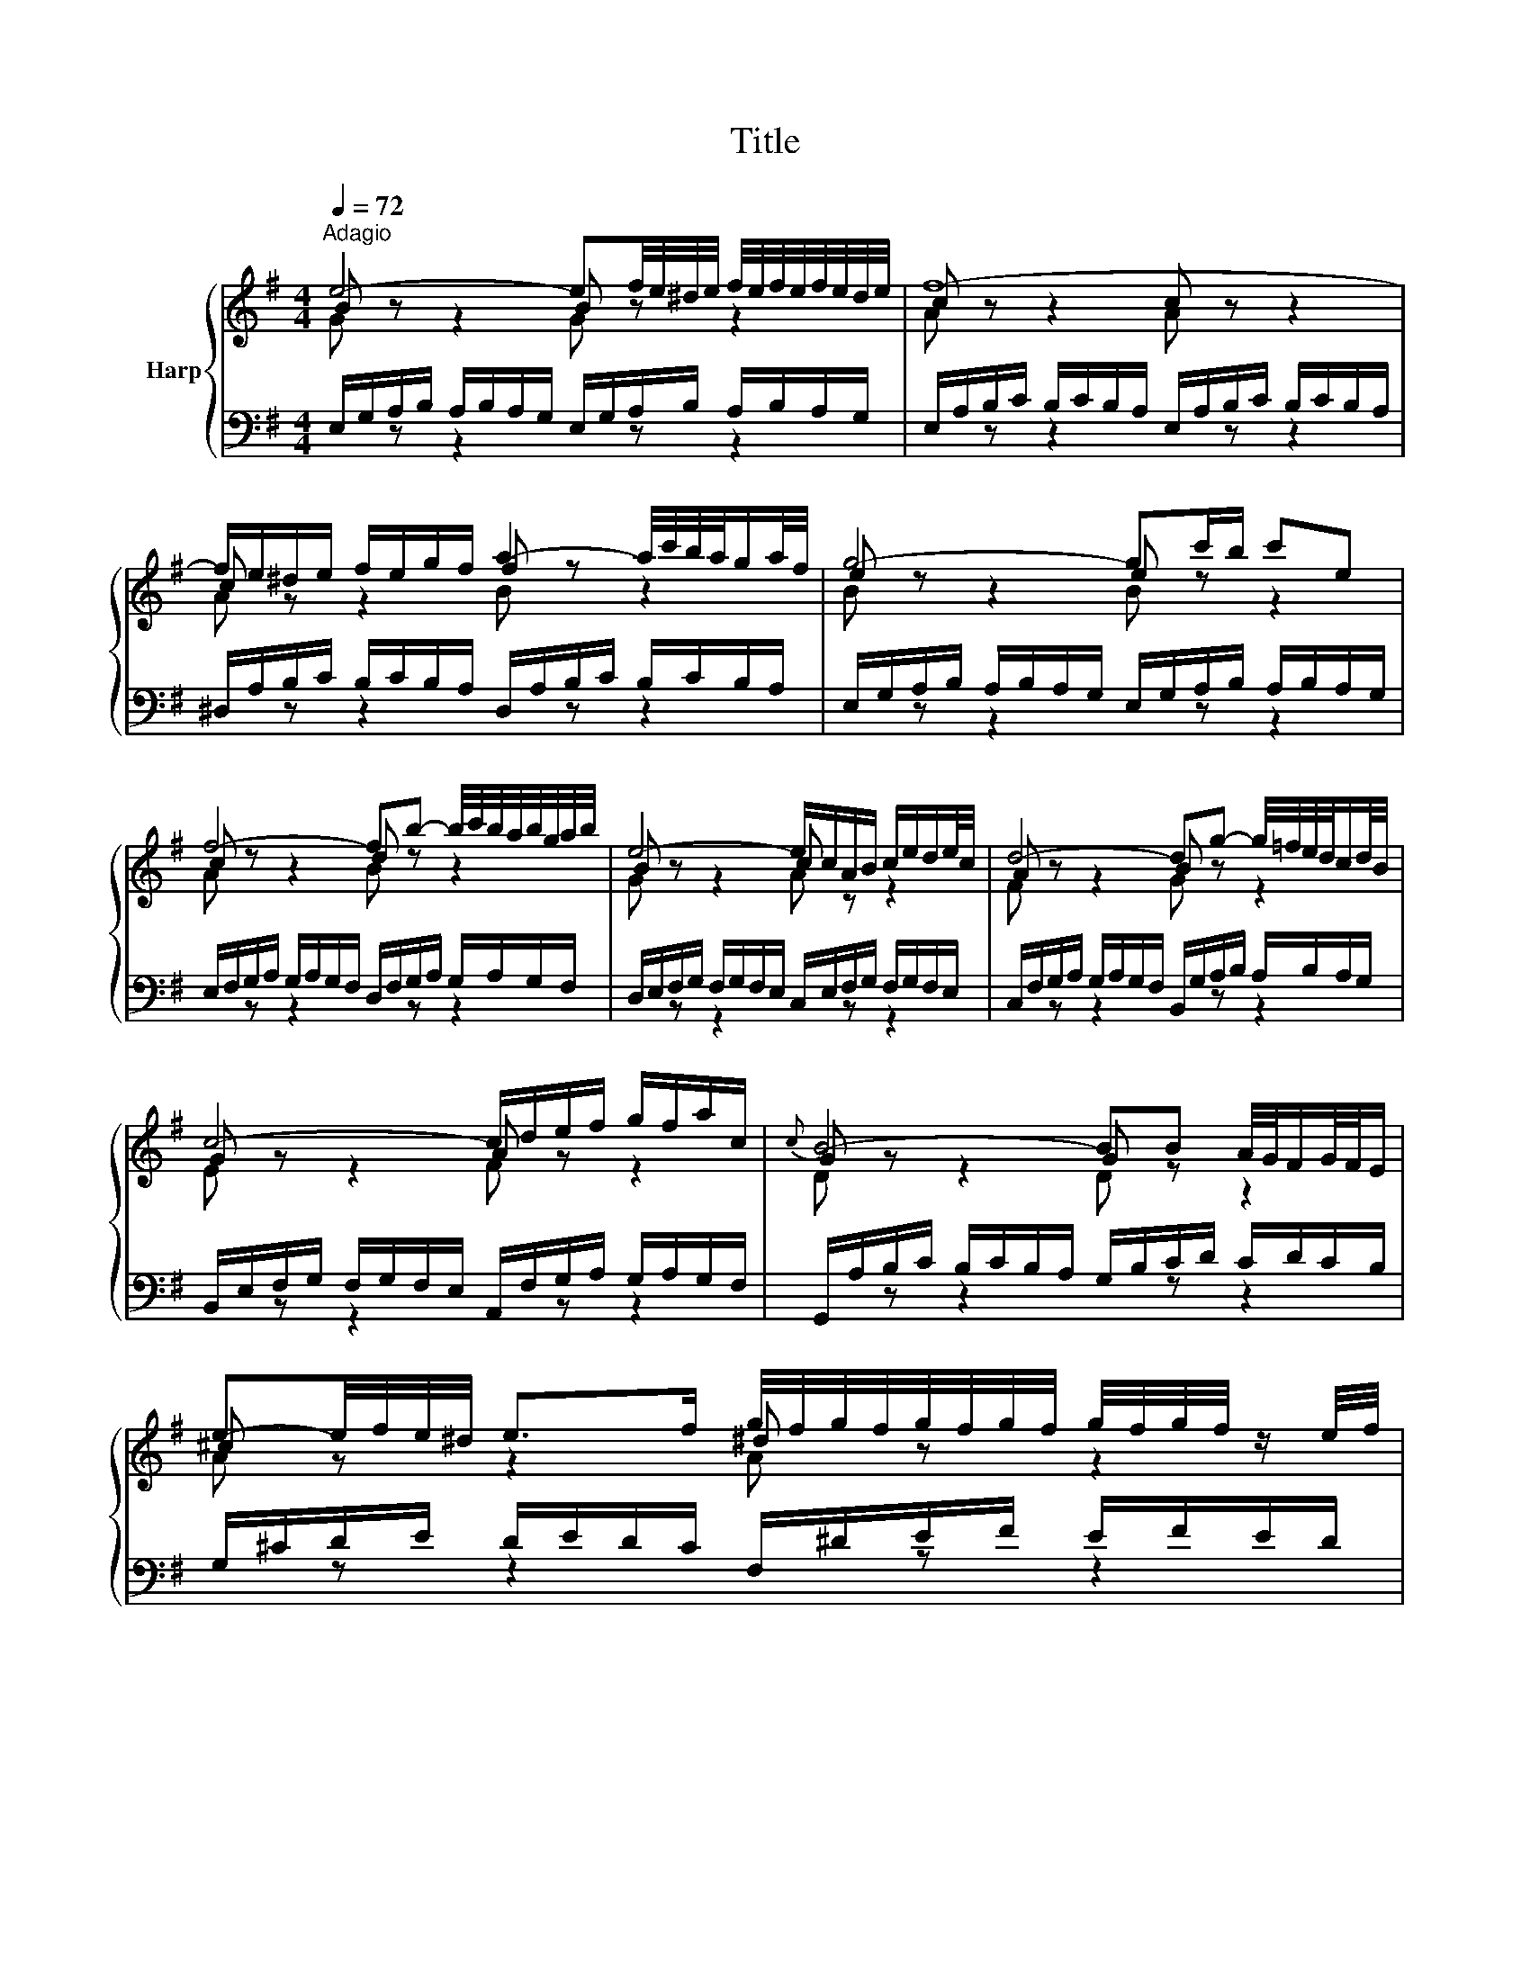 X:1
T:Title
%%score { ( 1 2 ) | ( 3 4 ) }
L:1/8
Q:1/4=72
M:4/4
K:G
V:1 treble nm="Harp"
V:2 treble 
V:3 bass 
V:4 bass 
V:1
"^Adagio" e4- ef/4e/4^d/4e/4 f/4e/4f/4e/4f/4e/4d/4e/4 | f8- | %2
 f/e/^d/e/ f/e/g/f/ a2- a/4c'/4b/4a/4g/a/4f/4 | g4- gc'/b/ c'e | %4
 f4- fb- b/4c'/4b/4a/4b/4g/4a/4b/4 | e4- e/c/A/B/ c/e/d/e/4c/4 | d4- dg- g/4=f/4e/4d/4c/d/4B/4 | %7
 c4- c/d/e/f/ g/f/a/c/ |{c} B4- BB A/4G/4F/G/4F/4E/ | %9
 e-e/4f/4e/4^d/4 e>f g/4f/4g/4f/4g/4f/4g/4f/4 g/4f/4g/4f/4 z/ e/4f/4 | %10
 g4- g/B/A/G/- G/F/4E/4^D/E/ | %11
 c-c/4B/4A/4B/4 c/4d/4c/4B/4c/d/ e/4d/4e/4d/4e/4d/4e/4d/4 e/4d/4e/4d/4 z/ c/4d/4 | %12
 e4- ed/c/ d/B/^G/A/ | d4- d/=f/e/d/ d/4c/4d/4c/4d/4c/4d/4B/4 | c8- | %15
 c2- c/A/^G/A/ c/A/G/A/ E/A/G/A/ | c4- cB ^ce/^d/ | e8- | e^d/f/ a/c'/b/d/ e4- | %19
 e2- e/4f/4e/4^d/4e/4^c/4d/ e/4d/4e/4d/4e/4d/4e/4d/4 e/4d/4e/4d/4 e | e8- | e8- | %22
[Q:1/4=184]"^Presto" e/a/b/c'/ b/c'/b/a/ e/a/b/c'/ b/c'/b/a/ | b/a/^g/a/ b/a/g/a/ db- b/a/g/a/ | %24
 =f/B/c/d/ c/d/c/B/ e/d/e/f/ e/f/e/d/ | c/^G/A/B/ A/G/A/B/ c/a/g/=f/ e/f/e/d/ | %26
 ^c/e/f/g/ f/g/f/e/ ^d/f/g/a/ g/a/g/f/ | g/G/A/B/ A/B/A/G/ =f/^G/A/B/ A/B/A/G/ | %28
 e/A/B/c/ B/c/B/A/ d/B/c/d/ c/d/c/B/ | c/A/^G/A/ E/A/G/A/ c4- | %30
 c/A/^G/A/ ^D/A/G/A/ c/A/G/A/ E/A/G/A/ | c/F/G/A/ G/F/E/^D/ B/E/F/G/ F/E/D/E/ | %32
 A/g/a/b/ a/b/a/g/ A/f/g/a/ g/a/g/f/ | ^A/e/f/g/ f/g/f/e/ ^d4 | z/ B/c/d/ c/d/c/B/ A4 | %35
 z/ G/A/B/ A/B/A/G/ z/ F/G/A/ G/A/G/F/ | z/ E/F/G/ F/G/F/E/ ^D4 | B,/^C/^D/E/ F/G/A/B/ c4 | %38
 ^c4 ^d4 | e/d/c/B/ A/G/F/E/ c/B/A/G/ F/E/^D/^C/ | ^D/B,/F z/ ED/ !fermata![B,E]4 |] %41
V:2
 B z z2 B z z2 | c z z2 c z z2 | c z z2 f z z2 | e z z2 e z z2 | c z z2 d z z2 | B z z2 c z z2 | %6
 A z z2 B z z2 | G z z2 A z z2 | G z z2 G z z2 | ^c z z2 ^d z z2 | e z z2 B z z2 | A z z2 B z z2 | %12
 c z z2 G z z2 | A z z2 B z z2 | A z z2 A z z2 | A z z2 A z z2 | A z z2 A z z2 | B z z2 ^c z z2 | %18
 A z z2 B z z2 | ^c z z2 B z z2 | B z z2 B z z2 | c z z2 d z z2 | c z z2 z4 | x8 | x8 | x8 | x8 | %27
 x8 | x8 | x8 | x8 | x8 | x8 | z4 z/ =A/B/c/ B/c/B/A/ | E4 z/ F/G/A/ G/A/G/F/ | E4 ^D4 | %36
 ^C4 z/ A,/B,/=C/ B,/C/B,/A,/ | z4 z/ F/G/A/ G/A/G/F/ | z/ G/A/B/ A/B/A/G/ z/ A/B/=c/ B/c/B/A/ | %39
 G z z2 z4 | z/ B,3/2- B,A, ^G,4 |] %41
V:3
 E,/G,/A,/B,/ A,/B,/A,/G,/ E,/G,/A,/B,/ A,/B,/A,/G,/ | %1
 E,/A,/B,/C/ B,/C/B,/A,/ E,/A,/B,/C/ B,/C/B,/A,/ | %2
 ^D,/A,/B,/C/ B,/C/B,/A,/ D,/A,/B,/C/ B,/C/B,/A,/ | %3
 E,/G,/A,/B,/ A,/B,/A,/G,/ E,/G,/A,/B,/ A,/B,/A,/G,/ | %4
 E,/F,/G,/A,/ G,/A,/G,/F,/ D,/F,/G,/A,/ G,/A,/G,/F,/ | %5
 D,/E,/F,/G,/ F,/G,/F,/E,/ C,/E,/F,/G,/ F,/G,/F,/E,/ | %6
 C,/F,/G,/A,/ G,/A,/G,/F,/ B,,/G,/A,/B,/ A,/B,/A,/G,/ | %7
 B,,/E,/F,/G,/ F,/G,/F,/E,/ A,,/F,/G,/A,/ G,/A,/G,/F,/ | %8
 G,,/A,/B,/C/ B,/C/B,/A,/ G,/B,/C/D/ C/D/C/B,/ | G,/^C/D/E/ D/E/D/C/ F,/^D/E/F/ E/F/E/D/ | %10
 E,/F,/G,/A,/ G,/A,/G,/F,/ E,/G,/A,/B,/ A,/B,/A,/G,/ | %11
 E,/A,/B,/C/ B,/C/B,/A,/ D,/B,/C/D/ C/D/C/B,/ | %12
 C,/D,/E,/=F,/ E,/F,/E,/D,/ C,/E,/F,/G,/ F,/G,/F,/E,/ | %13
 C,/F,/G,/A,/ G,/A,/G,/F,/ B,,/^G,/A,/B,/ A,/B,/A,/G,/ | %14
 A,/B,/C/D/ C/D/C/B,/ G,/A,/B,/C/ B,/C/B,/A,/ | F,/A,/B,/C/ B,/C/B,/A,/ E,/A,/B,/C/ B,/C/B,/A,/ | %16
 ^D,/A,/B,/C/ B,/C/B,/A,/ D,/F,/G,/A,/ G,/A,/G,/F,/ | %17
 D,/^G,/A,/B,/ A,/B,/A,/G,/ ^C,/E,/F,/=G,/ F,/G,/F,/E,/ | %18
 C,/F,/G,/A,/ G,/A,/G,/F,/ B,,/E,/F,/G,/ F,/G,/F,/E,/ | %19
 ^A,,/E,/F,/G,/ F,/G,/F,/E,/ B,,/F,/G,/A,/ G,/A,/G,/F,/ | %20
 E,/G,/A,/B,/ A,/B,/A,/G,/ D,/^G,/A,/B,/ A,/B,/A,/G,/ | %21
 C,/A,/B,/C/ B,/C/B,/A,/ ^G,/B,/C/D/ C/D/C/B,/ | A,/C/D/E/ D/E/D/C/ A,/C/D/E/ D/E/D/C/ | %23
 A,/D/E/=F/ E/F/E/D/ A,/D/E/F/ E/F/E/D/ | ^G,/D/E/=F/ E/F/E/D/ G,/B,/C/D/ C/D/C/B,/ | %25
 A,/B,/C/D/ E/D/C/B,/ A,/B,/C/D/ C/D/C/B,/ | G,/^C/D/E/ D/E/D/C/ F,/^D/E/F/ E/F/E/=D/ | %27
 E/E,/F,/G,/ F,/G,/F,/E,/ D,/E,/=F,/G,/ F,/G,/F,/E,/ | %28
 C,/F,/^G,/A,/ G,/A,/G,/F,/ B,,/G,/A,/B,/ A,/B,/A,/G,/ | %29
 A,/A,,/B,,/C,/ B,,/C,/B,,/A,,/ G,,/A,,/B,,/C,/ B,,/C,/B,,/A,,/ | %30
 F,,/A,,/B,,/C,/ B,,/C,/B,,/A,,/ E,,/A,,/B,,/C,/ B,,/C,/B,,/A,,/ | %31
 ^D,,/A,,/B,,/C,/ B,,/C,/B,,/A,,/ E,,/G,,/A,,/B,,/ A,,/B,,/A,,/G,,/ | %32
 C,, z z2 z/ A,/B,/C/ B,/C/B,/A,/ | ^C, z z2 B,,/F,/G,/A,/ G,/A,/G,/F,/ | %34
 B,,/G,/A,/B,/ A,/B,/A,/G,/ B,,/A,/B,/C/ B,/C/B,/A,/ | %35
 B,,/B,/C/D/ C/D/C/B,/ B,,/A,/B,/C/ B,/C/B,/A,/ | %36
 B,,/G,/A,/B,/ A,/B,/A,/G,/ B,,/F,/G,/A,/ G,/A,/G,/F,/ | %37
 G,/B,/A,/G,/ F,/E,/^D,/F,/ z/ D,/E,/F,/ E,/F,/E,/D,/ | %38
 z/ E,/F,/G,/ F,/G,/F,/E,/ z/ F,/G,/A,/ G,/A,/G,/F,/ | E, z z2 z4 | B,,4 E,,4 |] %41
V:4
[I:staff -1] G[I:staff +1] z z2[I:staff -1] G[I:staff +1] z z2 | %1
[I:staff -1] A[I:staff +1] z z2[I:staff -1] A[I:staff +1] z z2 | %2
[I:staff -1] A[I:staff +1] z z2[I:staff -1] B[I:staff +1] z z2 | %3
[I:staff -1] B[I:staff +1] z z2[I:staff -1] B[I:staff +1] z z2 | %4
[I:staff -1] A[I:staff +1] z z2[I:staff -1] B[I:staff +1] z z2 | %5
[I:staff -1] G[I:staff +1] z z2[I:staff -1] A[I:staff +1] z z2 | %6
[I:staff -1] F[I:staff +1] z z2[I:staff -1] G[I:staff +1] z z2 | %7
[I:staff -1] E[I:staff +1] z z2[I:staff -1] F[I:staff +1] z z2 | %8
[I:staff -1] D[I:staff +1] z z2[I:staff -1] D[I:staff +1] z z2 | %9
[I:staff -1] A[I:staff +1] z z2[I:staff -1] A[I:staff +1] z z2 | %10
[I:staff -1] B[I:staff +1] z z2[I:staff -1] G[I:staff +1] z z2 | %11
[I:staff -1] =F[I:staff +1] z z2[I:staff -1] F[I:staff +1] z z2 | %12
[I:staff -1] G[I:staff +1] z z2[I:staff -1] E[I:staff +1] z z2 | %13
[I:staff -1] ^F[I:staff +1] z z2[I:staff -1] ^G[I:staff +1] z z2 | %14
[I:staff -1] E[I:staff +1] z z2[I:staff -1] E[I:staff +1] z z2 | %15
[I:staff -1] ^D[I:staff +1] z z2[I:staff -1] E[I:staff +1] z z2 | %16
[I:staff -1] F[I:staff +1] z z2[I:staff -1] F[I:staff +1] z z2 | %17
[I:staff -1] ^G[I:staff +1] z z2[I:staff -1] ^A[I:staff +1] z z2 | %18
[I:staff -1] F[I:staff +1] z z2[I:staff -1] G[I:staff +1] z z2 | %19
[I:staff -1] G[I:staff +1] z z2[I:staff -1] F[I:staff +1] z z2 | %20
[I:staff -1] G[I:staff +1] z z2[I:staff -1] ^G[I:staff +1] z z2 | %21
[I:staff -1] A[I:staff +1] z z2[I:staff -1] B[I:staff +1] z z2 | x8 | x8 | x8 | x8 | x8 | x8 | x8 | %29
 x8 | x8 | x8 | x8 | x8 | x8 | x8 | x8 | x8 | x8 | C, z z2 A,,/B,,/C,/D,/ E,/F,/G,/A,/- | %40
 A,>A, G,F, !fermata!E,4 |] %41

